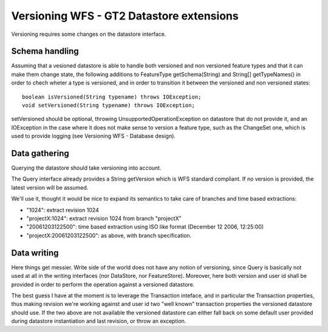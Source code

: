 .. _versioning_implementation_gtstore:

Versioning WFS - GT2 Datastore extensions
=========================================

Versioning requires some changes on the datastore interface.

Schema handling
---------------

Assuming that a vesioned datastore is able to handle both versioned and non versioned feature types and that it can make them change state, the following additions to FeatureType getSchema(String) and String[] getTypeNames() in order to chech wheter a type is versioned, and in order to transition it between the versioned and non versioned states::

  boolean isVersioned(String typename) throws IOException;
  void setVersioned(String typename) throws IOException;

setVersioned should be optional, throwing UnsupportedOperationException on datastore that do not provide it, and an IOException in the case where it does not make sense to version a feature type, such as the ChangeSet one, which is used to provide logging (see Versioning WFS - Database design).

Data gathering
--------------

Querying the datastore should take versioning into account.

The Query interface already provides a String getVersion which is WFS standard compliant. If no version is provided, the latest version will be assumed.

We'll use it, thought it would be nice to expand its semantics to take care of branches and time based extractions:

* "1024": extract revision 1024
* "projectX:1024": extract revision 1024 from branch "projectX"
* "20061203122500": time based extraction using ISO like format (December 12 2006, 12:25:00)
* "projectX:20061203122500": as above, with branch specification.

Data writing
------------

Here things get messier. Write side of the world does not have any notion of versioning, since Query is basically not used at all in the writing interfaces (nor DataStore, nor FeatureStore).
Moreover, here both version and user id shall be provided in order to perform the operation against a versioned datastore.

The best guess I have at the moment is to leverage the Transaction inteface, and in particular the Transaction properties, thus making revision we're working against and user id two "well known" transaction properties the versioned datastore should use.
If the two above are not available the versioned datastore can either fall back on some default user provided during datastore instantiation and last revision, or throw an exception.
